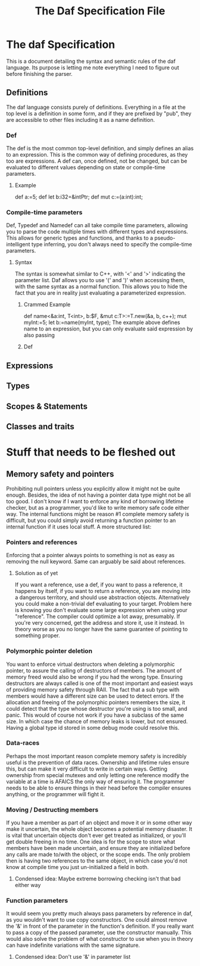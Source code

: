 #+TITLE: The Daf Specification File

* The daf Specification
This is a document detailing the syntax and semantic rules of the daf language.
Its purpose is letting me note everything I need to figure out before finishing the parser.
** Definitions
The daf language consists purely of definitions. 
Everything in a file at the top level is a definition in some form, and if they are prefixed by "pub", 
they are accessible to other files including it as a name definition.
*** Def
The def is the most common top-level definition, and simply defines an alias to an expression. This is the common way of defining procedures, as they too are expressions.
A def can, once defined, not be changed, but can be evaluated to different values depending on state or compile-time parameters.
**** Example
def a:=5;
def let b:i32=&intPtr;
def mut c:=(a:int):int;
*** Compile-time parameters
Def, Typedef and Namedef can all take compile time parameters, allowing you to parse the code multiple times with different types and expressions.
This allows for generic types and functions, and thanks to a pseudo-intelligent type inferring, you don't always need to specify the compile-time parameters.
**** Syntax
The syntax is somewhat similar to C++, with '<' and '>' indicating the parameter list. Daf allows you to use '(' and ')' when accessing them, with the same syntax as a normal function.
This allows you to hide the fact that you are in reality just evaluating a parameterized expression.
***** Crammed Example
def name<&a:int, T\Iterator<int>, b:$F, &mut c:T>:=T.new(&a, b, c++);
mut myInt:=5;
let b:=name(myInt, type);
The example above defines name to an expression, but you can only evaluate said expression by also passing
***** Def
** Expressions
** Types
** Scopes & Statements
** Classes and traits

* Stuff that needs to be fleshed out
** Memory safety and pointers
Prohibiting null pointers unless you explicitly allow it might not be quite enough. Besides, the idea of not having a pointer data type might not be all too good.
I don't know if I want to enforce any kind of borrowing lifetime checker, but as a programmer, you'd like to write memory safe code either way. 
The internal functions might be reason #1 complete memory safety is difficult, but you could simply avoid returning a function pointer to an internal function if it uses local stuff.
A more structured list:
*** Pointers and references
Enforcing that a pointer always points to something is not as easy as removing the null keyword.
Same can arguably be said about references.
**** Solution as of yet
If you want a reference, use a def, if you want to pass a reference, it happens by itself, if you want to return a reference, you are moving into a dangerous territory, and should use abstraction objects.
Alternatively you could make a non-trivial def evaluating to your target. Problem here is knowing you don't evaluate some large expression when using your "reference". The compiler could optimize a lot away, presumably.
If you're very concerned, get the address and store it, use it instead. In theory worse as you no longer have the same guarantee of pointing to something proper.
*** Polymorphic pointer deletion
You want to enforce virtual destructors when deleting a polymorphic pointer, to assure the calling of destructors of members. The amount of memory freed would also be wrong if you had the wrong type.
Ensuring destructors are always called is one of the most important and easiest ways of providing memory safety through RAII.
The fact that a sub type with members would have a different size can be used to detect errors.
If the allocation and freeing of the polymorphic pointers remembers the size, it could detect that the type whose destructor you're using is too small, and panic.
This would of course not work if you have a subclass of the same size. In which case the chance of memory leaks is lower, but not ensured. Having a global type id stored in some debug mode could resolve this.
*** Data-races
Perhaps the most important reason complete memory safety is incredibly useful is the prevention of data races. Ownership and lifetime rules ensure this, but can make it very difficult to write in certain ways.
Getting ownership from special mutexes and only letting one reference modify the variable at a time is AFAICS the only way of ensuring it.
The programmer needs to be able to ensure things in their head before the compiler ensures anything, or the programmer will fight it.
*** Moving / Destructing members 
If you have a member as part of an object and move it or in some other way make it uncertain, the whole object becomes a potential memory disaster.
It is vital that uncertain objects don't ever get treated as initialized, or you'll get double freeing in no time.
One idea is for the scope to store what members have been made uncertain, and ensure they are initialized before any calls are made to/with the object, or the scope ends.
The only problem then is having two references to the same object, in which case you'd not know at compile time you just un-initialized a field in both.
**** Condensed idea: Maybe extreme borrowing checking isn't that bad either way
*** Function parameters
It would seem you pretty much always pass parameters by reference in daf, as you wouldn't want to use copy constructors.
One could almost remove the '&' in front of the parameter in the function's definition. If you really want to pass a copy of the passed parameter, use the constructor manually.
This would also solve the problem of what constructor to use when you in theory can have indefinite variations with the same signature.
**** Condensed idea: Don't use '&' in parameter list
